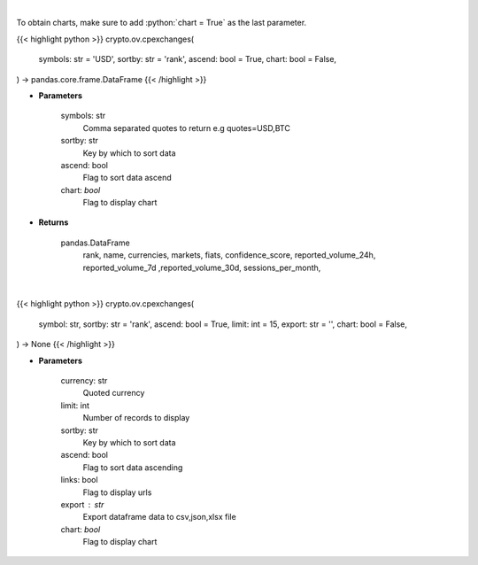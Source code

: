 .. role:: python(code)
    :language: python
    :class: highlight

|

To obtain charts, make sure to add :python:`chart = True` as the last parameter.

.. raw:: html

    <h3>
    > Getting data
    </h3>

{{< highlight python >}}
crypto.ov.cpexchanges(
    symbols: str = 'USD',
    sortby: str = 'rank',
    ascend: bool = True,
    chart: bool = False,
) -> pandas.core.frame.DataFrame
{{< /highlight >}}

.. raw:: html

    <p>
    List exchanges from CoinPaprika API [Source: CoinPaprika]
    </p>

* **Parameters**

    symbols: str
        Comma separated quotes to return e.g quotes=USD,BTC
    sortby: str
        Key by which to sort data
    ascend: bool
        Flag to sort data ascend
    chart: *bool*
       Flag to display chart


* **Returns**

    pandas.DataFrame
        rank, name, currencies, markets, fiats, confidence_score, reported_volume_24h,
        reported_volume_7d ,reported_volume_30d, sessions_per_month,

|

.. raw:: html

    <h3>
    > Getting charts
    </h3>

{{< highlight python >}}
crypto.ov.cpexchanges(
    symbol: str,
    sortby: str = 'rank',
    ascend: bool = True,
    limit: int = 15,
    export: str = '',
    chart: bool = False,
) -> None
{{< /highlight >}}

.. raw:: html

    <p>
    List exchanges from CoinPaprika API. [Source: CoinPaprika]
    </p>

* **Parameters**

    currency: str
        Quoted currency
    limit: int
        Number of records to display
    sortby: str
        Key by which to sort data
    ascend: bool
        Flag to sort data ascending
    links: bool
        Flag to display urls
    export : str
        Export dataframe data to csv,json,xlsx file
    chart: *bool*
       Flag to display chart

